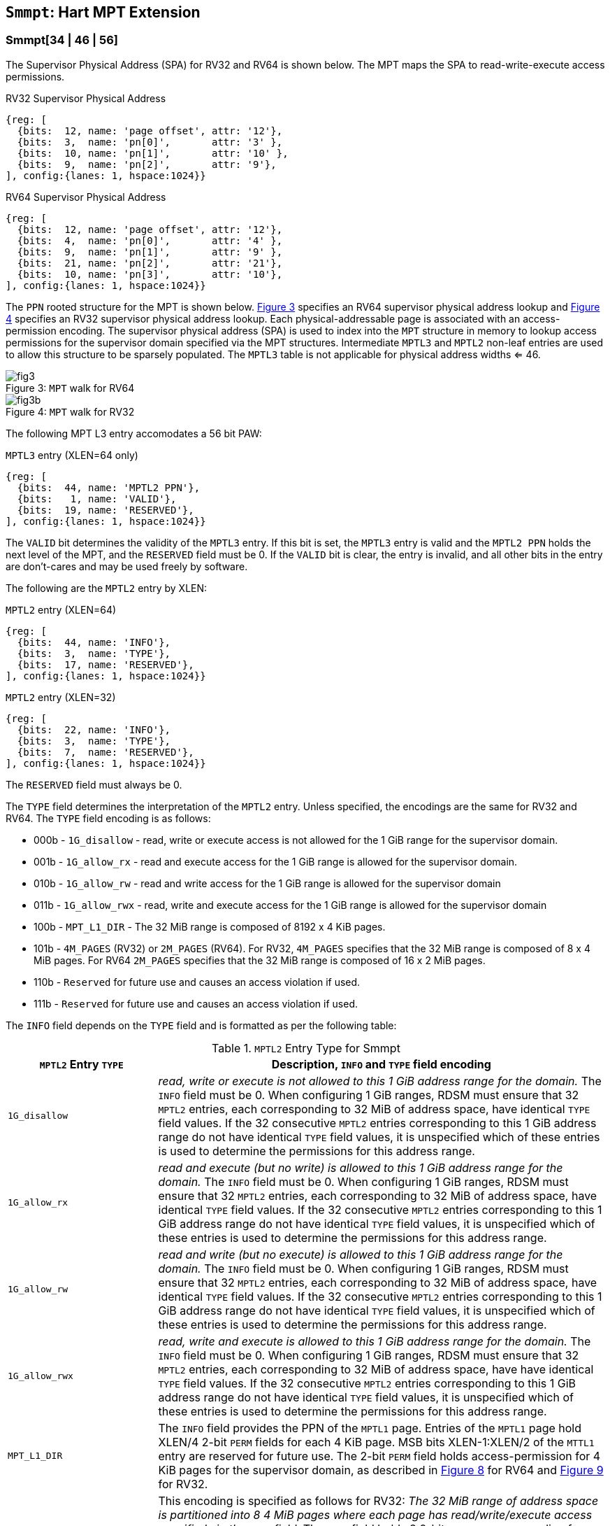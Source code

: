 [[chapter4]]
[[Smmpt]]
== `Smmpt`: Hart MPT Extension

[[Smmpt-rw]]
=== Smmpt[34 | 46 | 56]

The Supervisor Physical Address (SPA) for RV32 and RV64 is shown below.
The MPT maps the SPA to read-write-execute access permissions.

[caption="Figure {counter:image}: ", reftext="Figure {image}"]
[title="RV32 Supervisor Physical Address", id=rv32-spa]
[wavedrom, ,svg]
....
{reg: [
  {bits:  12, name: 'page offset', attr: '12'},
  {bits:  3,  name: 'pn[0]',       attr: '3' },
  {bits:  10, name: 'pn[1]',       attr: '10' },
  {bits:  9,  name: 'pn[2]',       attr: '9'},
], config:{lanes: 1, hspace:1024}}
....

[caption="Figure {counter:image}: ", reftext="Figure {image}"]
[title="RV64 Supervisor Physical Address", id=rv64-spa]
[wavedrom, ,svg]
....
{reg: [
  {bits:  12, name: 'page offset', attr: '12'},
  {bits:  4,  name: 'pn[0]',       attr: '4' },
  {bits:  9,  name: 'pn[1]',       attr: '9' },
  {bits:  21, name: 'pn[2]',       attr: '21'},
  {bits:  10, name: 'pn[3]',       attr: '10'},
], config:{lanes: 1, hspace:1024}}
....

The `PPN` rooted structure for the MPT is shown below. <<mpt-map-rv64>>
specifies an RV64 supervisor physical address lookup and <<mpt-map-rv32>>
specifies an RV32 supervisor physical address lookup. Each physical-addressable
page is associated with an access-permission encoding. The supervisor physical
address (SPA) is used to index into the `MPT` structure in memory to lookup
access permissions for the supervisor domain specified via the MPT structures.
Intermediate `MPTL3` and `MPTL2` non-leaf entries are used to allow this
structure to be sparsely populated. The `MPTL3` table is not applicable for
physical address widths <= 46.

[caption="Figure {counter:image}: ", reftext="Figure {image}"]
[title= "`MPT` walk for RV64", id=mpt-map-rv64]
image::images/fig3.png[]

[caption="Figure {counter:image}: ", reftext="Figure {image}"]
[title= "`MPT` walk for RV32", id=mpt-map-rv32]
image::images/fig3b.png[]

The following MPT L3 entry accomodates a 56 bit PAW:

[caption="Figure {counter:image}: ", reftext="Figure {image}"]
[title="`MPTL3` entry (XLEN=64 only)"]
[wavedrom, ,svg]
....
{reg: [
  {bits:  44, name: 'MPTL2 PPN'},
  {bits:   1, name: 'VALID'},
  {bits:  19, name: 'RESERVED'},
], config:{lanes: 1, hspace:1024}}
....

The `VALID` bit determines the validity of the `MPTL3` entry. If this bit is
set, the `MPTL3` entry is valid and the `MPTL2 PPN` holds the next level of the
MPT, and the `RESERVED` field must be 0. If the `VALID` bit is clear, the entry
is invalid, and all other bits in the entry are don't-cares and may be used
freely by software.

The following are the `MPTL2` entry by XLEN:

[caption="Figure {counter:image}: ", reftext="Figure {image}"]
[title="`MPTL2` entry (XLEN=64)"]
[wavedrom, ,svg]
....
{reg: [
  {bits:  44, name: 'INFO'},
  {bits:  3,  name: 'TYPE'},
  {bits:  17, name: 'RESERVED'},
], config:{lanes: 1, hspace:1024}}
....

[caption="Figure {counter:image}: ", reftext="Figure {image}"]
[title="`MPTL2` entry (XLEN=32)"]
[wavedrom, ,svg]
....
{reg: [
  {bits:  22, name: 'INFO'},
  {bits:  3,  name: 'TYPE'},
  {bits:  7,  name: 'RESERVED'},
], config:{lanes: 1, hspace:1024}}
....

The `RESERVED` field must always be 0.

The `TYPE` field determines the interpretation of the `MPTL2` entry. Unless
specified, the encodings are the same for RV32 and RV64. The `TYPE` field
encoding is as follows:

* 000b - `1G_disallow` - read, write or execute access is not allowed for the
          1 GiB range for the supervisor domain.
* 001b - `1G_allow_rx` - read and execute access for the 1 GiB range is allowed
          for the supervisor domain.
* 010b - `1G_allow_rw` - read and write access for the 1 GiB range is allowed
          for the supervisor domain
* 011b - `1G_allow_rwx` - read, write and execute access for the 1 GiB range is
          allowed for the supervisor domain
* 100b - `MPT_L1_DIR` - The 32 MiB range is composed of 8192 x 4 KiB pages.
* 101b - `4M_PAGES` (RV32) or `2M_PAGES` (RV64). For RV32, `4M_PAGES` specifies
          that the 32 MiB range is composed of 8 x 4 MiB pages. For RV64
         `2M_PAGES` specifies that the 32 MiB range is composed of 16 x 2 MiB
          pages.
* 110b - `Reserved` for future use and causes an access violation if used.
* 111b - `Reserved` for future use and causes an access violation if used.

The `INFO` field depends on the `TYPE` field and is formatted as per the
following table:

[[Smmpt-rw-l2-encoding]]
.`MPTL2` Entry Type for Smmpt
[width="100%",cols="25%,75%",options="header",]
|===
|*`MPTL2` Entry `TYPE`* |*Description, `INFO` and `TYPE` field encoding*
|`1G_disallow` a|
_read, write or execute is not allowed to this 1 GiB address range for the
domain._ The `INFO` field must be 0. When configuring 1 GiB ranges, RDSM must
ensure that 32 `MPTL2` entries, each corresponding to 32 MiB of address space,
have identical `TYPE` field values. If the 32 consecutive `MPTL2` entries
corresponding to this 1 GiB address range do not have identical `TYPE` field
values, it is unspecified which of these entries is used to determine the
permissions for this address range.

|`1G_allow_rx` a|
_read and execute (but no write) is allowed to this 1 GiB address range for the
domain._ The `INFO` field must be 0. When configuring 1 GiB ranges, RDSM must
ensure that 32 `MPTL2` entries, each corresponding to 32 MiB of address space,
have identical `TYPE` field values. If the 32 consecutive `MPTL2` entries
corresponding to this 1 GiB address range do not have identical `TYPE` field
values, it is unspecified which of these entries is used to determine the
permissions for this address range.

|`1G_allow_rw` a|
_read and write (but no execute) is allowed to this 1 GiB address range for the
domain._ The `INFO` field must be 0. When configuring 1 GiB ranges, RDSM must
ensure that 32 `MPTL2` entries, each corresponding to 32 MiB of address space,
have identical `TYPE` field values. If the 32 consecutive `MPTL2` entries
corresponding to this 1 GiB address range do not have identical `TYPE` field
values, it is unspecified which of these entries is used to determine the
permissions for this address range.

|`1G_allow_rwx` a|
_read, write and execute is allowed to this 1 GiB address range for the domain._
The `INFO` field must be 0. When configuring 1 GiB ranges, RDSM must ensure that
32 `MPTL2` entries, each corresponding to 32 MiB of address space, have
have identical `TYPE` field values. If the 32 consecutive `MPTL2` entries
corresponding to this 1 GiB address range do not have identical `TYPE` field
values, it is unspecified which of these entries is used to determine the
permissions for this address range.

|`MPT_L1_DIR` a|
The `INFO` field provides the PPN of the `MPTL1` page. Entries of the `MPTL1`
page hold XLEN/4 2-bit `PERM` fields for each 4 KiB page. MSB bits
XLEN-1:XLEN/2 of the `MTTL1` entry are reserved for future use. The 2-bit `PERM`
field holds access-permission for 4 KiB pages for the supervisor domain, as
described in <<mpt-l1-rv64>> for RV64 and <<mpt-l1-rv32>> for RV32.

|`4M_PAGES` a|
This encoding is specified as follows for RV32:
_The 32 MiB range of address space is partitioned into 8 4 MiB pages where each
page has read/write/execute access specified via the `INFO` field._
The `INFO` field holds 8 2-bit `PERM` access-encoding for each 4 MiB address
range to indicate: `no_access_allowed` (00b), `read-execute-allowed` (01b),
`read-write-allowed` (10b), `read-write-execute-allowed` (11b). Bits
_mpte.info[15:0]_ holds the 2 MiB page permissions, and _mpte.info[21:16]_ are
reserved and must be zero.

|`2M_PAGES` a|
This encoding is specifies as follows for RV64:
_The 32 MiB range of address space is partitioned into 16 2 MiB pages where each
page has read/write/execute access specified via the `INFO` field._
The `INFO` field holds 16 2-bit `PERM` access-encoding for each 2 MiB address
range to indicate: `no_access_allowed` (00b), `read-execute-allowed` (01b),
`read-write-allowed` (10b), `read-write-execute-allowed` (11b). Bits
_mpte.info[31:0]_ holds the 2 MiB page permissions, and _mpte.info[43:32]_ are
reserved and must be zero.
|===

The `MPTL1` table is populated if protection granularity of the 4 KiB page is
desired for the supervisor domain.

The `MPTL1` entry is XLEN wide and holds XLEN/4 number of 2-bit fields where
each field specifies the access-permissions for a 4 KiB page (with XLEN-1:XLEN/2
bits reserved for future use). The entry is selected by page.pn[1], and the
2-bit field in the entry is selected using page.pn[0]. See <<mpt-l1-rv64>> for XLEN = 64 and
<<mpt-l1-rv32>> for XLEN = 32. Thus, there are 2 `PERM` bits for each 4 KiB
page. The encoding of `PERM` is as follows:

[[Smmpt-rw-l1-encoding]]
.`MPTL1` Entry permission encoding
[width="100%",cols="25%,75%",options="header",]
|===
|*`MPTL1` Access-permission encoding* |*Description*
|00b a|
The entry specifies access to the 4 KiB address space is *not allowed* for the
domain.
|01b a|
The entry specifies *read* and *execute* (but *no write*) access is allowed
to the 4 KiB address space for the domain.
|10b a|
The entry specifies *read* and *write* (but *no execute*) access is allowed
to the 4 KiB address space for the domain.
|11b a|
The entry specifies *read*, *write* and *execute* access is allowed to the 4 KiB
address space for the domain.
|===

[caption="Figure {counter:image}: ", reftext="Figure {image}"]
[title="`MPTL1` entry (XLEN=64)", id=mpt-l1-rv64]
[wavedrom, ,svg]
....
{reg: [
  {bits:  2,  name: 'PERM'},
  {bits:  28, name: '...'},
  {bits:  2,  name: 'PERM'},
  {bits:  32, name: 'resv'},
], config:{lanes: 1, hspace:1024}}
....

[caption="Figure {counter:image}: ", reftext="Figure {image}"]
[title="`MPTL1` entry (XLEN=32)", id=mpt-l1-rv32]
[wavedrom, ,svg]
....
{reg: [
  {bits:  2,  name: 'PERM'},
  {bits:  12, name: '...'},
  {bits:  2,  name: 'PERM'},
  {bits:  16,  name: 'resv'},
], config:{lanes: 1, hspace:1024}}
....

=== MPT access permissions lookup process

MPT access-permissions for a physical address PA in the context of a
supervisor domain are ascertained as follows:

1. Let _a_ be `mmpt.ppn` x PAGESIZE, and let _i_ = LEVELS, where for mode
`Smmpt34`, LEVELS = 2 and for `Smmpt[46 | 56]`, LEVELS = 3; PAGESIZE
is 2^12^; MPT_PTE_SIZE = 8 bytes (for RV32, MPT_PTE_SIZE = 4 bytes). The `mmpt`
register must be active, i.e., the effective privilege mode must not be M-mode.

2. If _pa_ is greater than maximum-addressable physical address under the
current MPT mode, or is greater than a platform-defined maximum-addressable
physical address for the hart, then stop and raise an access-fault exception
corresponding to the original access type.

3. Let _mpte_ be the value of the `MPT` table entry at address _a_ + _pa.pn[i]_
 x MPT_PTE_SIZE. If accessing _mpte_ violates a PMA or PMP check, raise
an access-fault exception corresponding to the original access type.

4. If any bits or encodings that are reserved for future standard use are
set within _mpte_, or _mpte_ is a not-valid `MPTL3` entry, stop and raise an
access-fault exception corresponding to the original access type.

5. Otherwise, the _mpte_ is valid. If (_i_=1) or (_i_=2 and _mpte.type_ is not
`MPT_L1_DIR`), go to step 6. Otherwise, the _mpte_ is a pointer to the next
level of the `MPT`. Let _i_ = _i_-1. Let _a_ = _mpte.ppn_ x PAGESIZE and go to
step 3. Note that when _mpte.type_ = `MPT_L1_DIR`, the _mpte.ppn_ is the value
of the _mpte.info_ field.

6. A leaf _mpte_ has been found. If any bits or encodings within _mpte.type_
and _mpte.info_ that are reserved for future standard use, per
<<Smmpt-rw-l2-encoding>>, are set within _mpte_, stop and raise an access-fault
exception corresponding to the access type.

7. The _mpte_ is a valid leaf _mpte_. Fetch the access-permissions for the
physical address per the steps described below:

* if _i_=2, and the _mpte.type_ field directly specifies the access-permissions
for 1 GiB page regions (via 32 MPTL2 entries with identical _mpte.type_ values -
see <<Smmpt-rw-l2-encoding>>); go to step 8, else

* if _i_=2, and for XLEN = 64 and the _mpte.type_ field value `2M_PAGES`, the
_mpte.info_[31:0] field contains 16 entries of 2-bit access-permission encodings
for 16 2 MiB address regions; For XLEN=32 and _mpte.type_ field value of
`4M_PAGES`, the _mpte.info_[16:0] field contains 8 entries of 2-bit
access-permission encodings for 8 4 MiB regions - see <<Smmpt-rw-l2-encoding>>;
go to step 8, else

* if _i_=1, the _mpte_ contains XLEN/4 2-bit entries that hold access-permission
encodings for 4 KiB pages. The entry is selected by _pa.pn[0]_. The LSB
XLEN/2-1:0 bits holds 2-bit encodings within the entry to specify the
access-permission encoding for the _pa_. The MSB XLEN-1:XLEN/2 bits are
reserved. The encodings are specified in <<Smmpt-rw-l1-encoding>>.

8. Determine if the requested physical memory access is allowed per the
access-permissions. If access is not permitted, stop and raise an access-fault
exception corresponding to the original access type.

9. The access is allowed per the `MPT` lookup.

All implicit accesses to the `MPT` data structures in
this algorithm are performed using width MPT_PTE_SIZE.

[NOTE]
====
Restricting the _pa_ (in step 2) to the maximum-addressable PA width supported
by a platform allows for optimizing memory requirements of the MPT structures
such as the MPTL2 and MPTL3 entry tables, when the PA width is not 34, 46, or 56
bits.
====

[NOTE]
====
MPT access-permissions can only further restrict access, and never grant
read, write or execute permission denied by 1st-stage or G-stage translations.
====

=== Access Enforcement and Fault Reporting

As shown in <<mpt-lookup>>, and described in the MPT lookup process,
MPT lookup composes with, but does not require,
page-based virtual memory (MMU, IOMMU) and physical memory protection mechanisms
(PMP, Smepmp, IOPMP). When paging is enabled, instructions that access virtual
memory may result in multiple physical-memory accesses, including (implicit
S-mode) accesses to the page tables. MPT checks also apply to these implicit
S-mode accesses - those accesses will be treated as reads for translation and as
writes when A/D bits are updated in page table entries when `Svadu` is
implemented.

MPT is checked for all accesses to physical memory, unless the effective privilege
mode is M, including accesses that have undergone virtual to physical memory
translation, but excluding implicit MPT checker accesses to MPT structures. Data accesses
in M-mode when the MPRV bit in mstatus is set and the MPP field in mstatus contains S
or U are subject to MPT checks. MPT checker accesses to MPT structures are to be
treated as implicit M-mode accesses and are subject to PMP/Smepmp and
IOPMP checks. The MPT checker indexes the MPT using the
physical address of the access to lookup and enforce the access permissions.
A mismatch of the access type and the access permissions specified in the
MPT entry that applies to the accessed region is reported as a trap to the
RDSM which may report it to a supervisor domain. To enable composing
with Sv modes, the MPT supports configuration at supported architectural
page sizes. MPT violations manifest as instruction, load, or store access-fault
exceptions. The exception conditions for MPT are checked when the access
to memory is performed.

=== Caching of MPT and Supervisor Domain Fence Instruction

<<mfence-spa>> describes the canonical behavior of the `MFENCE.SPA` instruction
to invalidate cached access-permissions for all supervisor domains, a specific
supervisor domain, or a specific physical address for a supervisor domain.

<<minval-spa>> implemented with `Sinval` describes a finer granular invalidation
of access-permission caches.

When `Smmpt` is implemented, an `MPT` structure is used to specify
access-permissions for physical memory for a supervisor domain, the `MPT`
settings for the resulting physical address (after any address translation) may
be checked (and possibly cached) at any point between the address translation
and the explicit memory access. Therefore, when the `MPT` settings
are modified, `M-mode` software must synchronize the cached `MPT` state with the
virtual memory system and any `PMP`, `MPT` or address-translation caches, as
described via <<mfence-spa>> or in a batched manner via <<minval-spa>>.

When used with the `MPT`, the `MFENCE.SPA` is used to synchronize updates to
in-memory MPT structures with current execution. `MFENCE.SPA` in this case,
applies only to the `MPT` data structures controlled by the
CSR `mmpt`. Executing a `MFENCE.SPA` guarantees that any previous stores already
visible to the current hart are ordered before all implicit reads by that hart
done for the `MPT` for non- `M-mode` instructions that follow the `MFENCE.SPA`.

When `MINVAL.SPA` is used, access-permission cache synchronization may be
batch optimized via the use of the sequence `SFENCE.W.INVAL`, `MINVAL.SPA` and
`SFENCE.INVAL.IR`.

[NOTE]
====
MPT lookups that began while `mmpt` was active are not required to complete or
terminate when `mmpt` is no longer active, unless a `MFENCE.SPA` instruction
matches the `SDID` (and optionally, `PADDR`) is executed. The `MFENCE.SPA`
instruction must be used to ensure that updates to the `MPT` data structures are
observed by subsequent implicit reads to those structures by a hart.
====

If `mmpt.MODE` is changed for a given SDID, a `MFENCE.SPA` with rs1=x0 and rs2
set either to x0 or the given SDID, must be executed to order subsequent PA
access checks with the `MODE` change, even if the old or new `MODE` is `Bare`.
